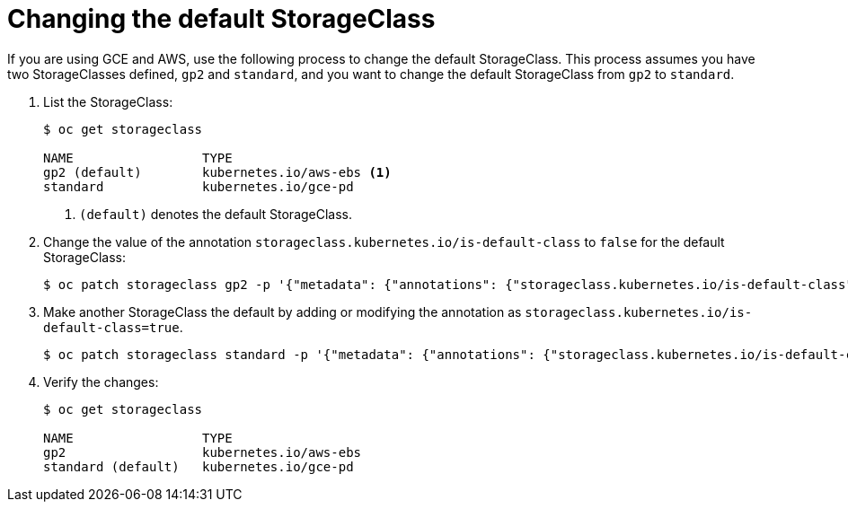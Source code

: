 // Module included in the following assemblies:
//
// * storage/dynamic-provisioning.adoc

[id="change-default-storage-class-{context}"]
= Changing the default StorageClass

If you are using GCE and AWS, use the following process to change the 
default StorageClass. This process assumes you have two StorageClasses
defined, `gp2` and `standard`, and you want to change the default
StorageClass from `gp2` to `standard`.

. List the StorageClass:
+
----
$ oc get storageclass

NAME                 TYPE
gp2 (default)        kubernetes.io/aws-ebs <1>
standard             kubernetes.io/gce-pd
----
<1> `(default)` denotes the default StorageClass.

. Change the value of the annotation 
`storageclass.kubernetes.io/is-default-class` to `false` for the default 
StorageClass:
+ 
----
$ oc patch storageclass gp2 -p '{"metadata": {"annotations": {"storageclass.kubernetes.io/is-default-class": "false"}}}'
----

. Make another StorageClass the default by adding or modifying the 
annotation as `storageclass.kubernetes.io/is-default-class=true`.
+ 
----
$ oc patch storageclass standard -p '{"metadata": {"annotations": {"storageclass.kubernetes.io/is-default-class": "true"}}}'
----

. Verify the changes:
+
----
$ oc get storageclass

NAME                 TYPE
gp2                  kubernetes.io/aws-ebs
standard (default)   kubernetes.io/gce-pd
----

